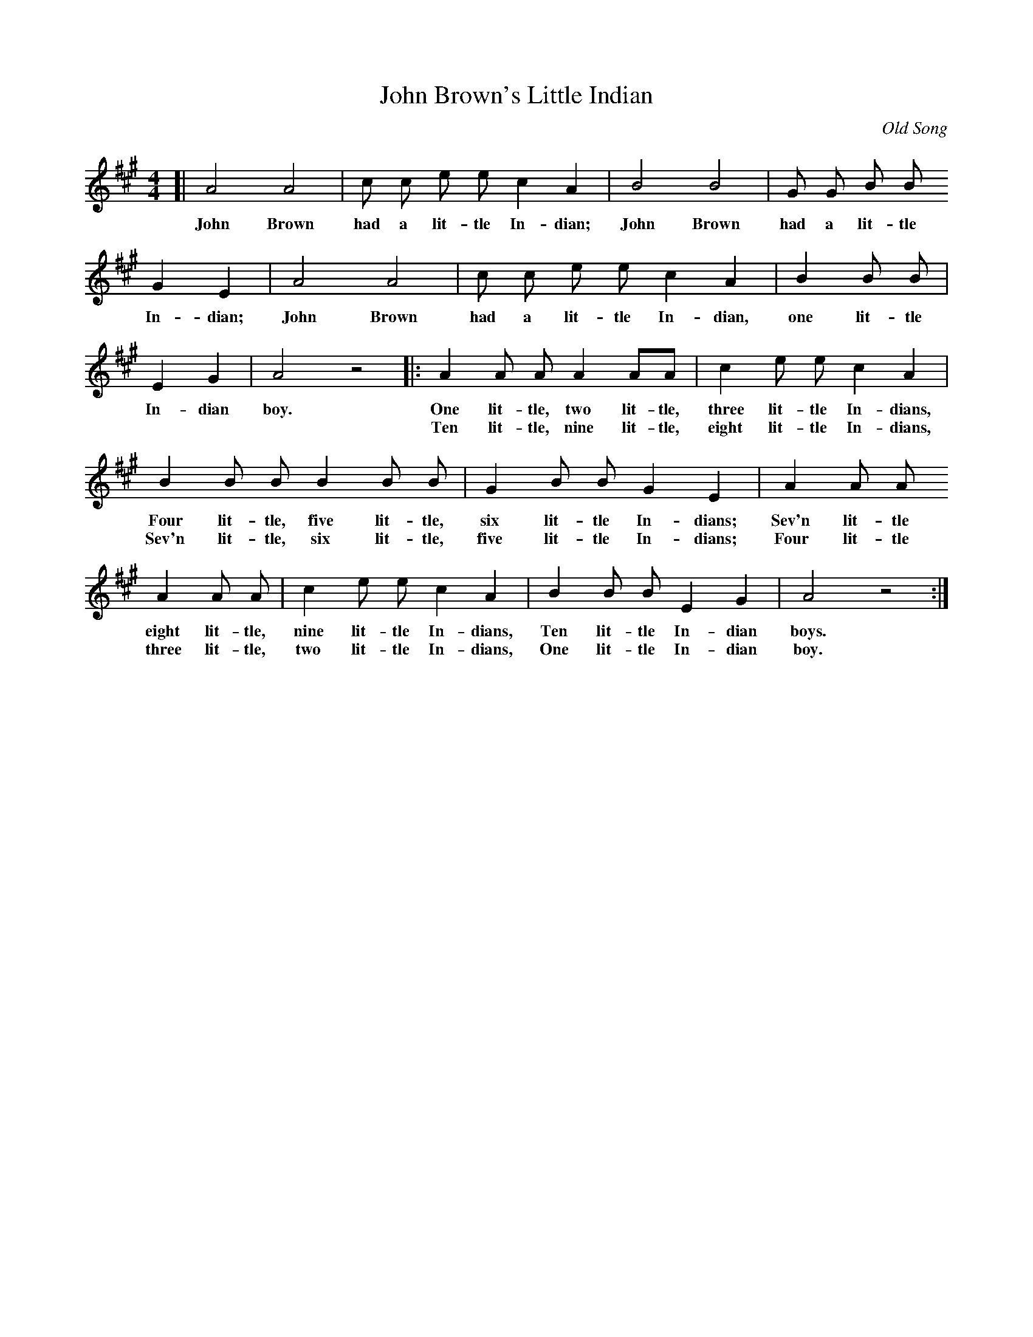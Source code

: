 X: 49
T: John Brown's Little Indian
O: Old Song
%R: air, march
B: "The Everyday Song Book", 1927
F: http://www.library.pitt.edu/happybirthday/pdf/The_Everyday_Song_Book.pdf
Z: 2017 John Chambers <jc:trillian.mit.edu>
M: 4/4
L: 1/8
K: A
% - - - - - - - - - - - - - - -
[| A4 A4 | c c e e c2 A2 | B4 B4 | G G B B
w: John Brown had a lit-tle In-dian; John Brown had a lit-tle
%
G2 E2 | A4 A4 | c c e e c2 A2 | B2 B B |
w: In-dian; John Brown had a lit-tle In-dian, one lit-tle
%
E2 G2 | A4 z4 |: A2 A A A2 AA | c2 e e c2 A2 |
w: In-dian boy. One lit-tle, two  lit-tle, three lit-tle In-dians,
w: ~ ~  ~     | Ten lit-tle, nine lit-tle, eight lit-tle In-dians,
%
B2 B B B2 B B | G2 B B G2 E2 | A2 A A
w: Four  lit-tle, five lit-tle, six  lit-tle In-dians; Sev'n lit-tle
w: Sev'n lit-tle, six  lit-tle, five lit-tle In-dians; Four  lit-tle
%
A2 A A | c2 e e c2 A2 | B2 B B E2 G2 | A4 z4 :|
w: eight lit-tle, nine lit-tle In-dians, Ten lit-tle In-dian boys.
w: three lit-tle, two  lit-tle In-dians, One lit-tle In-dian boy.
% - - - - - - - - - - - - - - -
